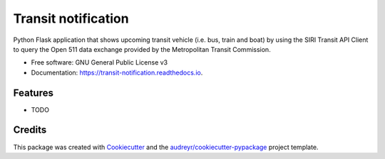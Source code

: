 ====================
Transit notification
====================


.. image:: https://img.shields.io/pypi/v/transit_notification.svg
        :target: https://pypi.python.org/pypi/transit_notification

.. image:: https://img.shields.io/travis/robertghennessy/transit_notification.svg
        :target: https://travis-ci.com/robertghennessy/transit_notification

.. image:: https://readthedocs.org/projects/transit-notification/badge/?version=latest
        :target: https://transit-notification.readthedocs.io/en/latest/?version=latest
        :alt: Documentation Status




Python Flask application that shows upcoming transit vehicle (i.e. bus, train and boat) by using the SIRI Transit API Client to query the Open 511 data exchange provided by the Metropolitan Transit Commission.

* Free software: GNU General Public License v3
* Documentation: https://transit-notification.readthedocs.io.


Features
--------

* TODO

Credits
-------

This package was created with Cookiecutter_ and the `audreyr/cookiecutter-pypackage`_ project template.

.. _Cookiecutter: https://github.com/audreyr/cookiecutter
.. _`audreyr/cookiecutter-pypackage`: https://github.com/audreyr/cookiecutter-pypackage
